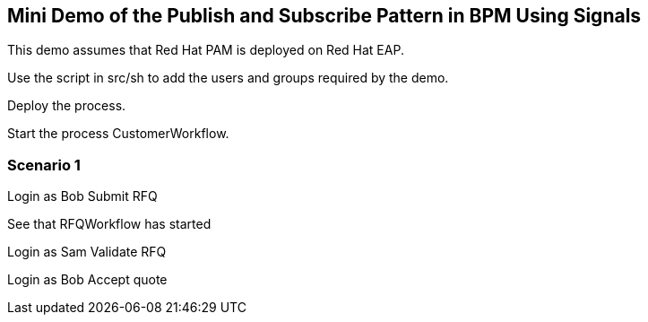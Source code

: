 == Mini Demo of the Publish and Subscribe Pattern in BPM Using Signals

This demo assumes that Red Hat PAM is deployed on Red Hat EAP.

Use the script in src/sh to add the users and groups required by the demo.

Deploy the process.

Start the process CustomerWorkflow.

=== Scenario 1

Login as Bob
Submit RFQ

See that RFQWorkflow has started

Login as Sam
Validate RFQ

Login as Bob
Accept quote